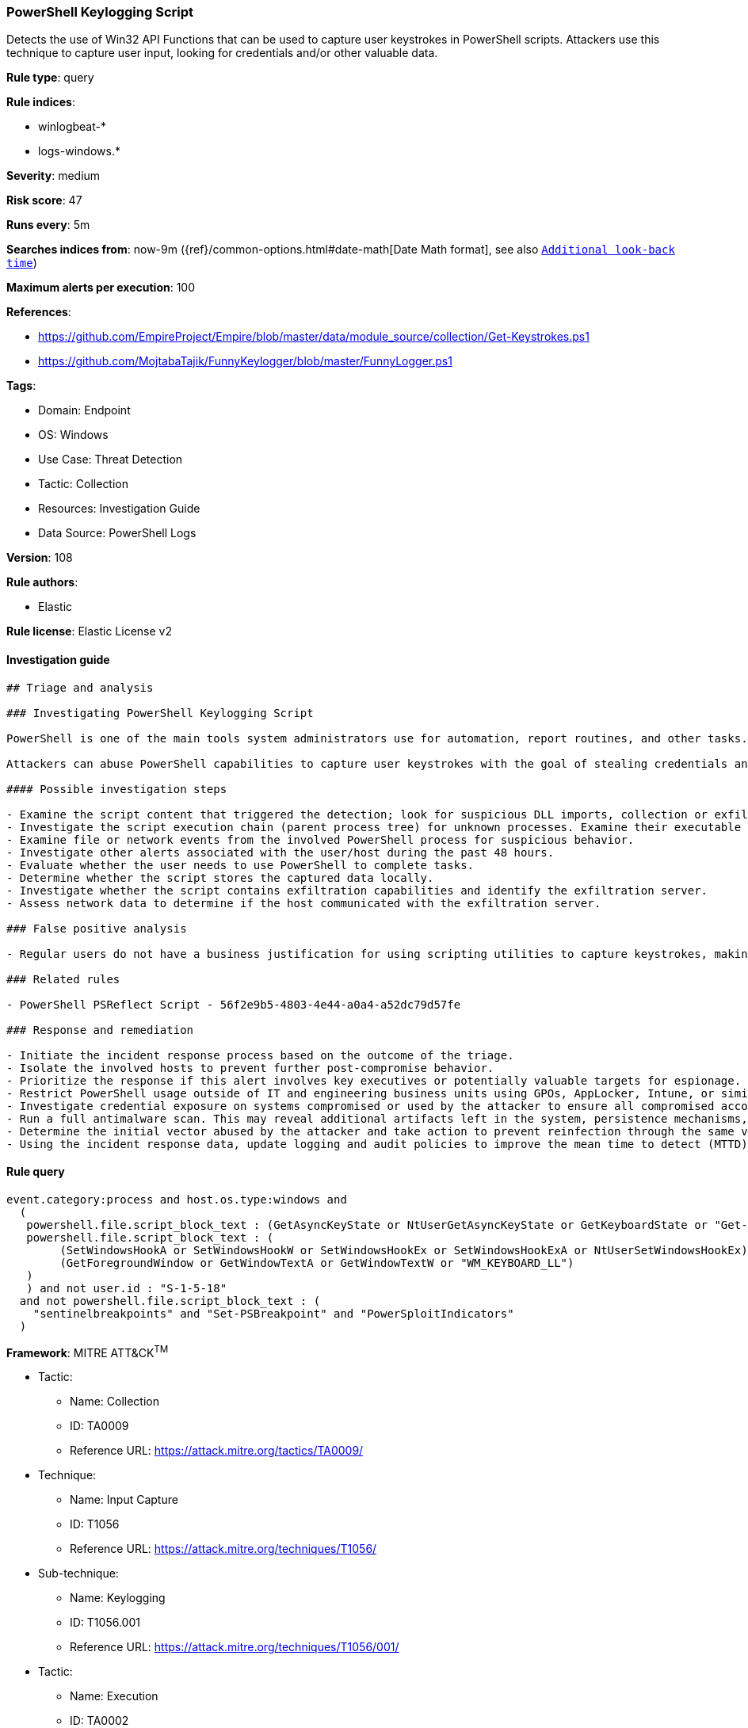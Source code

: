 [[prebuilt-rule-8-7-10-powershell-keylogging-script]]
=== PowerShell Keylogging Script

Detects the use of Win32 API Functions that can be used to capture user keystrokes in PowerShell scripts. Attackers use this technique to capture user input, looking for credentials and/or other valuable data.

*Rule type*: query

*Rule indices*: 

* winlogbeat-*
* logs-windows.*

*Severity*: medium

*Risk score*: 47

*Runs every*: 5m

*Searches indices from*: now-9m ({ref}/common-options.html#date-math[Date Math format], see also <<rule-schedule, `Additional look-back time`>>)

*Maximum alerts per execution*: 100

*References*: 

* https://github.com/EmpireProject/Empire/blob/master/data/module_source/collection/Get-Keystrokes.ps1
* https://github.com/MojtabaTajik/FunnyKeylogger/blob/master/FunnyLogger.ps1

*Tags*: 

* Domain: Endpoint
* OS: Windows
* Use Case: Threat Detection
* Tactic: Collection
* Resources: Investigation Guide
* Data Source: PowerShell Logs

*Version*: 108

*Rule authors*: 

* Elastic

*Rule license*: Elastic License v2


==== Investigation guide


[source, markdown]
----------------------------------
## Triage and analysis

### Investigating PowerShell Keylogging Script

PowerShell is one of the main tools system administrators use for automation, report routines, and other tasks. This makes it available for use in various environments, and creates an attractive way for attackers to execute code.

Attackers can abuse PowerShell capabilities to capture user keystrokes with the goal of stealing credentials and other valuable information as credit card data and confidential conversations.

#### Possible investigation steps

- Examine the script content that triggered the detection; look for suspicious DLL imports, collection or exfiltration capabilities, suspicious functions, encoded or compressed data, and other potentially malicious characteristics.
- Investigate the script execution chain (parent process tree) for unknown processes. Examine their executable files for prevalence, whether they are located in expected locations, and if they are signed with valid digital signatures.
- Examine file or network events from the involved PowerShell process for suspicious behavior.
- Investigate other alerts associated with the user/host during the past 48 hours.
- Evaluate whether the user needs to use PowerShell to complete tasks.
- Determine whether the script stores the captured data locally.
- Investigate whether the script contains exfiltration capabilities and identify the exfiltration server.
- Assess network data to determine if the host communicated with the exfiltration server.

### False positive analysis

- Regular users do not have a business justification for using scripting utilities to capture keystrokes, making false positives unlikely. In the case of authorized benign true positives (B-TPs), exceptions can be added.

### Related rules

- PowerShell PSReflect Script - 56f2e9b5-4803-4e44-a0a4-a52dc79d57fe

### Response and remediation

- Initiate the incident response process based on the outcome of the triage.
- Isolate the involved hosts to prevent further post-compromise behavior.
- Prioritize the response if this alert involves key executives or potentially valuable targets for espionage.
- Restrict PowerShell usage outside of IT and engineering business units using GPOs, AppLocker, Intune, or similar software.
- Investigate credential exposure on systems compromised or used by the attacker to ensure all compromised accounts are identified. Reset passwords for these accounts and other potentially compromised credentials, such as email, business systems, and web services.
- Run a full antimalware scan. This may reveal additional artifacts left in the system, persistence mechanisms, and malware components.
- Determine the initial vector abused by the attacker and take action to prevent reinfection through the same vector.
- Using the incident response data, update logging and audit policies to improve the mean time to detect (MTTD) and the mean time to respond (MTTR).
----------------------------------

==== Rule query


[source, js]
----------------------------------
event.category:process and host.os.type:windows and
  (
   powershell.file.script_block_text : (GetAsyncKeyState or NtUserGetAsyncKeyState or GetKeyboardState or "Get-Keystrokes") or
   powershell.file.script_block_text : (
        (SetWindowsHookA or SetWindowsHookW or SetWindowsHookEx or SetWindowsHookExA or NtUserSetWindowsHookEx) and
        (GetForegroundWindow or GetWindowTextA or GetWindowTextW or "WM_KEYBOARD_LL")
   )
   ) and not user.id : "S-1-5-18"
  and not powershell.file.script_block_text : (
    "sentinelbreakpoints" and "Set-PSBreakpoint" and "PowerSploitIndicators"
  )

----------------------------------

*Framework*: MITRE ATT&CK^TM^

* Tactic:
** Name: Collection
** ID: TA0009
** Reference URL: https://attack.mitre.org/tactics/TA0009/
* Technique:
** Name: Input Capture
** ID: T1056
** Reference URL: https://attack.mitre.org/techniques/T1056/
* Sub-technique:
** Name: Keylogging
** ID: T1056.001
** Reference URL: https://attack.mitre.org/techniques/T1056/001/
* Tactic:
** Name: Execution
** ID: TA0002
** Reference URL: https://attack.mitre.org/tactics/TA0002/
* Technique:
** Name: Command and Scripting Interpreter
** ID: T1059
** Reference URL: https://attack.mitre.org/techniques/T1059/
* Sub-technique:
** Name: PowerShell
** ID: T1059.001
** Reference URL: https://attack.mitre.org/techniques/T1059/001/
